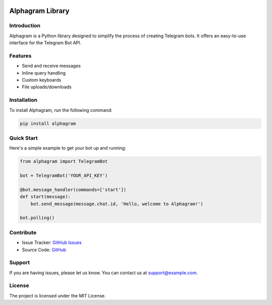 .. image:: https://pasteboard.co/rz8VtM90XPJR.jpg
   :align: center
   :target: https://github.com/really650a/Alphagram
   :alt: Alphagram


==================
Alphagram Library
==================

Introduction
------------

Alphagram is a Python library designed to simplify the process of creating Telegram bots. It offers an easy-to-use interface for the Telegram Bot API.

Features
--------

- Send and receive messages
- Inline query handling
- Custom keyboards
- File uploads/downloads

Installation
------------

To install Alphagram, run the following command:

.. code-block:: shell

    pip install alphagram

Quick Start
-----------

Here's a simple example to get your bot up and running:

.. code-block:: python

    from alphagram import TelegramBot

    bot = TelegramBot('YOUR_API_KEY')

    @bot.message_handler(commands=['start'])
    def start(message):
        bot.send_message(message.chat.id, 'Hello, welcome to Alphagram!')

    bot.polling()

Contribute
----------

- Issue Tracker: `GitHub Issues <https://github.com/yourusername/alphagram/issues>`_
- Source Code: `GitHub <https://github.com/yourusername/alphagram>`_

Support
-------

If you are having issues, please let us know.
You can contact us at `support@example.com <mailto:support@example.com>`_.

License
-------

The project is licensed under the MIT License.
